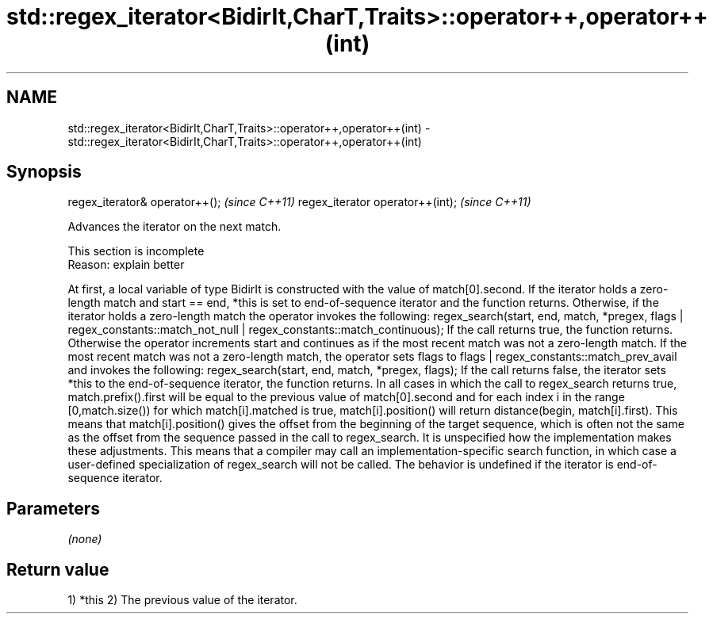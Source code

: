 .TH std::regex_iterator<BidirIt,CharT,Traits>::operator++,operator++(int) 3 "2020.03.24" "http://cppreference.com" "C++ Standard Libary"
.SH NAME
std::regex_iterator<BidirIt,CharT,Traits>::operator++,operator++(int) \- std::regex_iterator<BidirIt,CharT,Traits>::operator++,operator++(int)

.SH Synopsis

regex_iterator& operator++();    \fI(since C++11)\fP
regex_iterator operator++(int);  \fI(since C++11)\fP

Advances the iterator on the next match.

 This section is incomplete
 Reason: explain better

At first, a local variable of type BidirIt is constructed with the value of match[0].second.
If the iterator holds a zero-length match and start == end, *this is set to end-of-sequence iterator and the function returns.
Otherwise, if the iterator holds a zero-length match the operator invokes the following:
regex_search(start, end, match, *pregex,
flags | regex_constants::match_not_null |
regex_constants::match_continuous);
If the call returns true, the function returns.
Otherwise the operator increments start and continues as if the most recent match was not a zero-length match.
If the most recent match was not a zero-length match, the operator sets flags to flags | regex_constants::match_prev_avail and invokes the following:
regex_search(start, end, match, *pregex, flags);
If the call returns false, the iterator sets *this to the end-of-sequence iterator, the function returns.
In all cases in which the call to regex_search returns true, match.prefix().first will be equal to the previous value of match[0].second and for each index i in the range [0,match.size()) for which match[i].matched is true, match[i].position() will return distance(begin, match[i].first).
This means that match[i].position() gives the offset from the beginning of the target sequence, which is often not the same as the offset from the sequence passed in the call to regex_search.
It is unspecified how the implementation makes these adjustments. This means that a compiler may call an implementation-specific search function, in which case a user-defined specialization of regex_search will not be called.
The behavior is undefined if the iterator is end-of-sequence iterator.

.SH Parameters

\fI(none)\fP

.SH Return value

1) *this
2) The previous value of the iterator.



